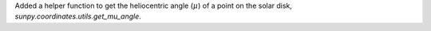 Added a helper function to get the heliocentric angle (:math:`\mu`) of a point on the solar disk, `sunpy.coordinates.utils.get_mu_angle`.
